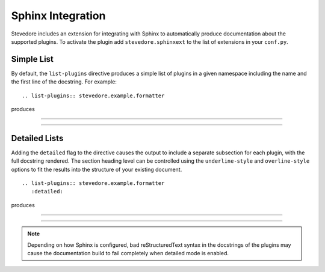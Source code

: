 ====================
 Sphinx Integration
====================

Stevedore includes an extension for integrating with Sphinx to
automatically produce documentation about the supported plugins. To
activate the plugin add ``stevedore.sphinxext`` to the list of
extensions in your ``conf.py``.

.. rst:directive:: .. list-plugins:: namespace

   List the plugins in a namespace.

   Options:

   ``detailed``
      Flag to switch between simple and detailed output (see
      below).
   ``overline-style``
      Character to use to draw line above header,
      defaults to none.
   ``underline-style``
      Character to use to draw line below header,
      defaults to ``=``.

Simple List
===========

By default, the ``list-plugins`` directive produces a simple list of
plugins in a given namespace including the name and the first line of
the docstring. For example:

::

  .. list-plugins:: stevedore.example.formatter

produces

------

.. list-plugins:: stevedore.example.formatter

------

Detailed Lists
==============

Adding the ``detailed`` flag to the directive causes the output to
include a separate subsection for each plugin, with the full docstring
rendered. The section heading level can be controlled using the
``underline-style`` and ``overline-style`` options to fit the results
into the structure of your existing document.

::

  .. list-plugins:: stevedore.example.formatter
     :detailed:

produces

------

.. list-plugins:: stevedore.example.formatter
   :detailed:
   :underline-style: -

------

.. note::

   Depending on how Sphinx is configured, bad reStructuredText syntax in
   the docstrings of the plugins may cause the documentation build to
   fail completely when detailed mode is enabled.
